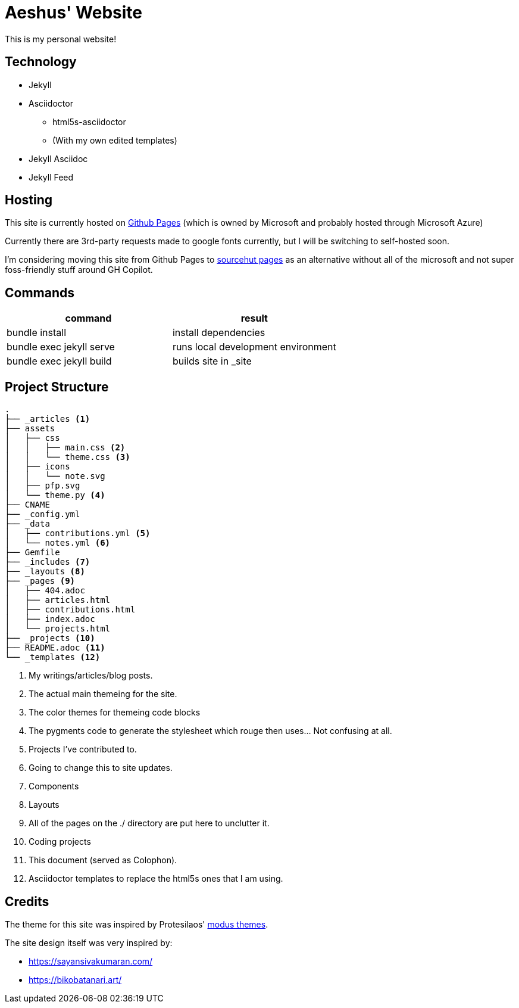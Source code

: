 = Aeshus' Website
:page-permalink: /colophon
:page-title: Colophon

This is my personal website!

== Technology

* Jekyll 
* Asciidoctor
** html5s-asciidoctor
** (With my own edited templates)
* Jekyll Asciidoc
* Jekyll Feed

== Hosting

This site is currently hosted on https://pages.github.com/[Github Pages] (which is owned by Microsoft and probably hosted through Microsoft Azure)

Currently there are 3rd-party requests made to google fonts currently, but I will be switching to self-hosted soon.

I'm considering moving this site from Github Pages to https://srht.site/[sourcehut pages] as an alternative without all of the microsoft and not super foss-friendly stuff around GH Copilot.

== Commands

|===
| command | result

| bundle install | install dependencies

| bundle exec jekyll serve | runs local development environment

| bundle exec jekyll build | builds site in _site

|===

== Project Structure

----
.
├── _articles <.>
├── assets
│   ├── css
│   │   ├── main.css <.>
│   │   └── theme.css <.>
│   ├── icons 
│   │   └── note.svg
│   ├── pfp.svg
│   └── theme.py <.>
├── CNAME
├── _config.yml
├── _data 
│   ├── contributions.yml <.>
│   └── notes.yml <.>
├── Gemfile
├── _includes <.>
├── _layouts <.>
├── _pages <.>
│   ├── 404.adoc
│   ├── articles.html
│   ├── contributions.html
│   ├── index.adoc
│   └── projects.html
├── _projects <.>
├── README.adoc <.>
└── _templates <.>
----

<.> My writings/articles/blog posts.
<.> The actual main themeing for the site.
<.> The color themes for themeing code blocks
<.> The pygments code to generate the stylesheet which rouge then uses... Not confusing at all.
<.> Projects I've contributed to.
<.> Going to change this to site updates.
<.> Components
<.> Layouts
<.> All of the pages on the ./ directory are put here to unclutter it.
<.> Coding projects
<.> This document (served as Colophon).
<.> Asciidoctor templates to replace the html5s ones that I am using.

== Credits

The theme for this site was inspired by Protesilaos' https://protesilaos.com/emacs/modus-themes[modus themes].

The site design itself was very inspired by:

* https://sayansivakumaran.com/
* https://bikobatanari.art/
